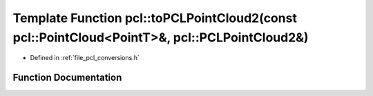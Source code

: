 .. _exhale_function_namespacepcl_1a71ae5cefc55b6418e1389136c8e8ee96:

Template Function pcl::toPCLPointCloud2(const pcl::PointCloud<PointT>&, pcl::PCLPointCloud2&)
=============================================================================================

- Defined in :ref:`file_pcl_conversions.h`


Function Documentation
----------------------


.. doxygenfunction:: pcl::toPCLPointCloud2(const pcl::PointCloud<PointT>&, pcl::PCLPointCloud2&)
